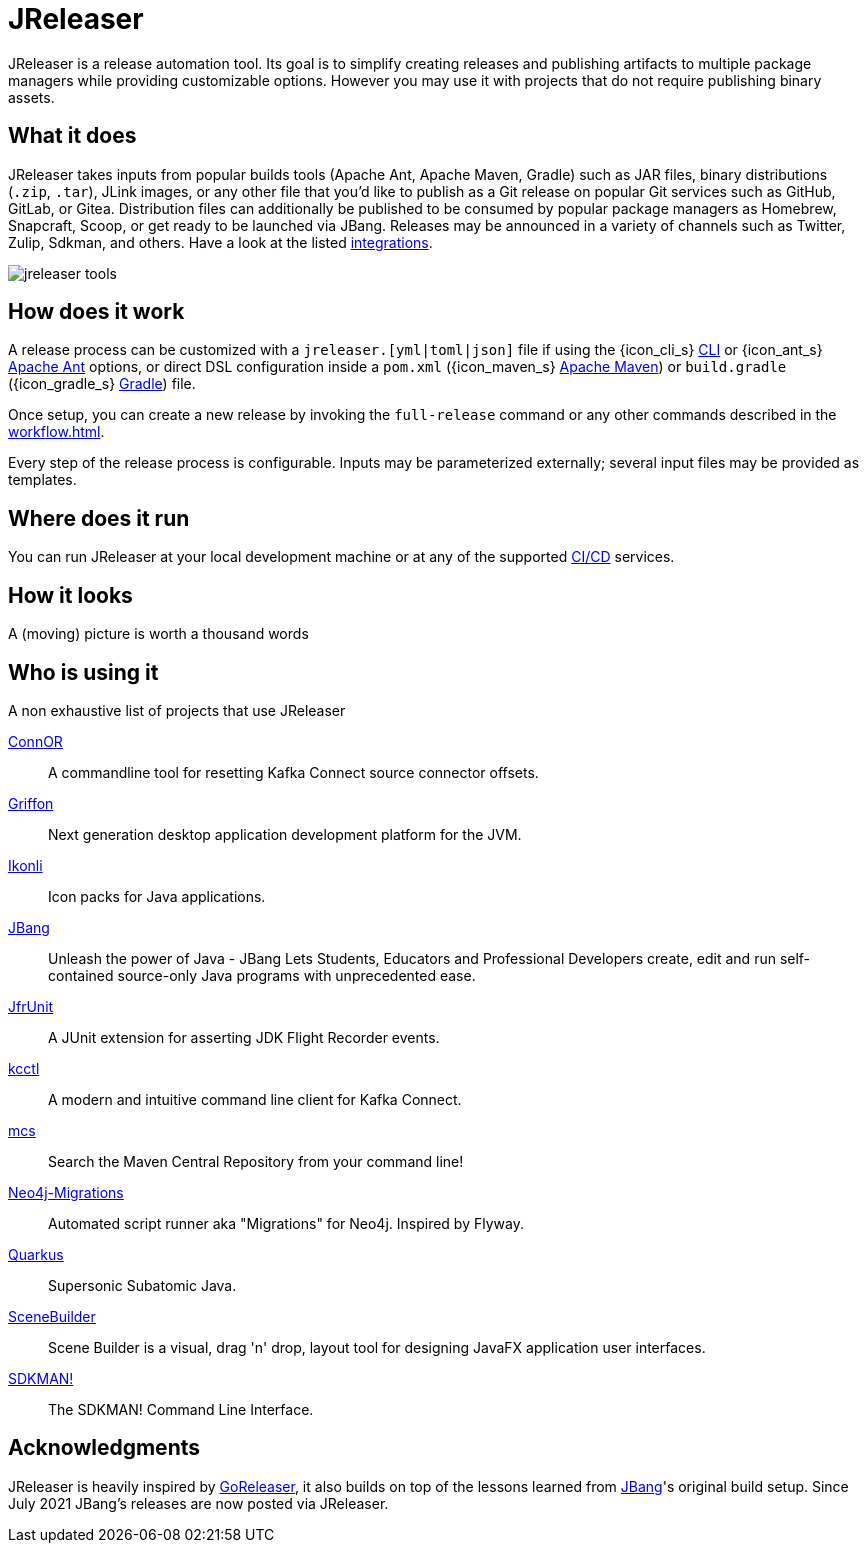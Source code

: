 = JReleaser

JReleaser is a release automation tool. Its goal is to simplify creating releases and publishing artifacts
to multiple package managers while providing customizable options. However you may use it with projects that do
not require publishing binary assets.

== What it does

JReleaser takes inputs from popular builds tools (Apache Ant, Apache Maven, Gradle) such as JAR files, binary distributions
(`.zip`, `.tar`), JLink images, or any other file that you'd like to publish as a Git release on popular Git services
such as GitHub, GitLab, or Gitea. Distribution files can additionally be published to be consumed by popular package managers
as Homebrew, Snapcraft, Scoop, or get ready to be launched via JBang. Releases may be announced in a variety of channels such
as Twitter, Zulip, Sdkman, and others. Have a look at the listed xref:integrations.adoc[integrations].

image::jreleaser-tools.png[]

== How does it work

A release process can be customized with a `jreleaser.[yml|toml|json]` file if using the
{icon_cli_s} xref:tools:jreleaser-cli.adoc[CLI] or {icon_ant_s} xref:tools:jreleaser-ant.adoc[Apache Ant] options, or
direct DSL configuration inside a `pom.xml` ({icon_maven_s} xref:tools:jreleaser-maven.adoc[Apache Maven]) or
`build.gradle` ({icon_gradle_s} xref:tools:jreleaser-gradle.adoc[Gradle]) file.

Once setup, you can create a new release by invoking the `full-release` command or any other commands described in the
xref:workflow.adoc[].

Every step of the release process is configurable. Inputs may be parameterized externally; several input files may be
provided as templates.

== Where does it run

You can run JReleaser at your local development machine or at any of the supported
xref:continuous-integration:index.adoc[CI/CD] services.

== How it looks

A (moving) picture is worth a thousand words

++++
<script id="asciicast-409271" src="https://asciinema.org/a/409271.js" async></script>
++++

== Who is using it

A non exhaustive list of projects that use JReleaser

link:https://github.com/helpermethod/connor[ConnOR]:: A commandline tool for resetting Kafka Connect source connector offsets.
link:https://github.com/griffon/griffon[Griffon]:: Next generation desktop application development platform for the JVM.
link:https://github.com/kordamp/ikonli[Ikonli]:: Icon packs for Java applications.
link:https://github.com/jbangdev/jbang[JBang]:: Unleash the power of Java - JBang Lets Students, Educators and Professional
Developers create, edit and run self-contained source-only Java programs with unprecedented ease.
link:https://github.com/moditect/jfrunit/[JfrUnit]:: A JUnit extension for asserting JDK Flight Recorder events.
link:https://github.com/kcctl/kcctl[kcctl]:: A modern and intuitive command line client for Kafka Connect.
link:https://github.com/mthmulders/mcs[mcs]:: Search the Maven Central Repository from your command line!
link:https://github.com/michael-simons/neo4j-migrations[Neo4j-Migrations]:: Automated script runner aka "Migrations" for
Neo4j. Inspired by Flyway.
link:https://github.com/quarkusio/quarkus[Quarkus]:: Supersonic Subatomic Java.
link:https://github.com/gluonhq/scenebuilder[SceneBuilder]:: Scene Builder is a visual, drag 'n' drop, layout tool for
designing JavaFX application user interfaces.
link:https://github.com/sdkman/sdkman-cli[SDKMAN!]:: The SDKMAN! Command Line Interface.

== Acknowledgments

JReleaser is heavily inspired by link:https://goreleaser.com[GoReleaser], it also builds on top of the lessons learned
from link:https://github.com/jbangdev/jbang[JBang]'s original build setup. Since July 2021 JBang's releases are now
posted via JReleaser.

